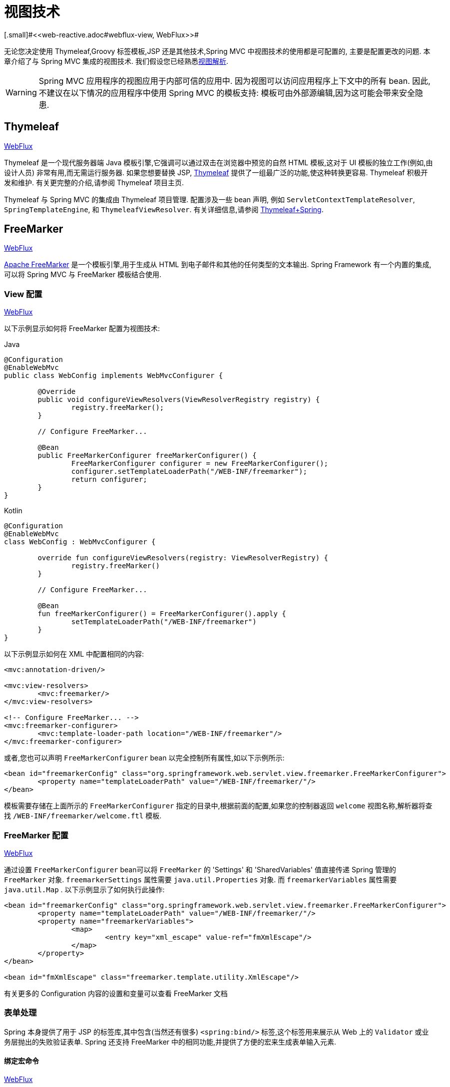 [[mvc-view]]
=  视图技术
[.small]#<<web-reactive.adoc#webflux-view, WebFlux>>#

无论您决定使用 Thymeleaf,Groovy 标签模板,JSP 还是其他技术,Spring MVC 中视图技术的使用都是可配置的, 主要是配置更改的问题.  本章介绍了与 Spring MVC 集成的视图技术.  我们假设您已经熟悉<<mvc-viewresolver,视图解析>>.

WARNING: Spring MVC 应用程序的视图应用于内部可信的应用中. 因为视图可以访问应用程序上下文中的所有 bean. 因此,不建议在以下情况的应用程序中使用 Spring MVC 的模板支持:
模板可由外部源编辑,因为这可能会带来安全隐患.

[[mvc-view-thymeleaf]]
== Thymeleaf
[.small]#<<web-reactive.adoc#webflux-view-thymeleaf, WebFlux>>#

Thymeleaf 是一个现代服务器端 Java 模板引擎,它强调可以通过双击在浏览器中预览的自然 HTML 模板,这对于 UI 模板的独立工作(例如,由设计人员) 非常有用,而无需运行服务器.  如果您想要替换 JSP, https://www.thymeleaf.org/[Thymeleaf] 提供了一组最广泛的功能,使这种转换更容易.  Thymeleaf 积极开发和维护.  有关更完整的介绍,请参阅 Thymeleaf 项目主页.

Thymeleaf 与 Spring MVC 的集成由 Thymeleaf 项目管理.  配置涉及一些 bean 声明, 例如 `ServletContextTemplateResolver`, `SpringTemplateEngine`, 和 `ThymeleafViewResolver`.  有关详细信息,请参阅 https://www.thymeleaf.org/documentation.html[Thymeleaf+Spring].

[[mvc-view-freemarker]]
== FreeMarker
[.small]#<<web-reactive.adoc#webflux-view-freemarker, WebFlux>>#

https://freemarker.apache.org/[Apache FreeMarker]  是一个模板引擎,用于生成从 HTML 到电子邮件和其他的任何类型的文本输出.  Spring Framework 有一个内置的集成,可以将 Spring MVC 与 FreeMarker 模板结合使用.

[[mvc-view-freemarker-contextconfig]]
=== View 配置
[.small]#<<web-reactive.adoc#webflux-view-freemarker-contextconfig, WebFlux>>#

以下示例显示如何将 FreeMarker 配置为视图技术:

[source,java,indent=0,subs="verbatim,quotes",role="primary"]
.Java
----
		@Configuration
		@EnableWebMvc
		public class WebConfig implements WebMvcConfigurer {

			@Override
			public void configureViewResolvers(ViewResolverRegistry registry) {
				registry.freeMarker();
			}

			// Configure FreeMarker...

			@Bean
			public FreeMarkerConfigurer freeMarkerConfigurer() {
				FreeMarkerConfigurer configurer = new FreeMarkerConfigurer();
				configurer.setTemplateLoaderPath("/WEB-INF/freemarker");
				return configurer;
			}
		}
----
[source,kotlin,indent=0,subs="verbatim,quotes",role="secondary"]
.Kotlin
----
	@Configuration
	@EnableWebMvc
	class WebConfig : WebMvcConfigurer {

		override fun configureViewResolvers(registry: ViewResolverRegistry) {
			registry.freeMarker()
		}

		// Configure FreeMarker...

		@Bean
		fun freeMarkerConfigurer() = FreeMarkerConfigurer().apply {
			setTemplateLoaderPath("/WEB-INF/freemarker")
		}
	}
----

以下示例显示如何在 XML 中配置相同的内容:

[source,xml,indent=0,subs="verbatim,quotes"]
----
	<mvc:annotation-driven/>

	<mvc:view-resolvers>
		<mvc:freemarker/>
	</mvc:view-resolvers>

	<!-- Configure FreeMarker... -->
	<mvc:freemarker-configurer>
		<mvc:template-loader-path location="/WEB-INF/freemarker"/>
	</mvc:freemarker-configurer>
----

或者,您也可以声明 `FreeMarkerConfigurer` bean 以完全控制所有属性,如以下示例所示:

[source,xml,indent=0,subs="verbatim,quotes"]
----
	<bean id="freemarkerConfig" class="org.springframework.web.servlet.view.freemarker.FreeMarkerConfigurer">
		<property name="templateLoaderPath" value="/WEB-INF/freemarker/"/>
	</bean>
----

模板需要存储在上面所示的 `FreeMarkerConfigurer` 指定的目录中,根据前面的配置,如果您的控制器返回 `welcome` 视图名称,解析器将查找 `/WEB-INF/freemarker/welcome.ftl` 模板.

[[mvc-views-freemarker]]
=== FreeMarker 配置
[.small]#<<web-reactive.adoc#webflux-views-freemarker, WebFlux>>#

通过设置 `FreeMarkerConfigurer` bean可以将 `FreeMarker` 的 'Settings' 和 'SharedVariables' 值直接传递 Spring 管理的 `FreeMarker` 对象.  `freemarkerSettings` 属性需要 `java.util.Properties` 对象.  而 `freemarkerVariables` 属性需要 `java.util.Map` . 以下示例显示了如何执行此操作:

[source,xml,indent=0,subs="verbatim,quotes"]
----
	<bean id="freemarkerConfig" class="org.springframework.web.servlet.view.freemarker.FreeMarkerConfigurer">
		<property name="templateLoaderPath" value="/WEB-INF/freemarker/"/>
		<property name="freemarkerVariables">
			<map>
				<entry key="xml_escape" value-ref="fmXmlEscape"/>
			</map>
		</property>
	</bean>

	<bean id="fmXmlEscape" class="freemarker.template.utility.XmlEscape"/>
----

有关更多的 Configuration 内容的设置和变量可以查看 FreeMarker 文档

[[mvc-view-freemarker-forms]]
=== 表单处理

Spring 本身提供了用于 JSP 的标签库,其中包含(当然还有很多)  `<spring:bind/>` 标签,这个标签用来展示从 Web 上的 `Validator` 或业务层抛出的失败验证表单.  Spring 还支持 FreeMarker 中的相同功能,并提供了方便的宏来生成表单输入元素.

[[mvc-view-bind-macros]]
==== 绑定宏命令
[.small]#<<web-reactive.adoc#webflux-view-bind-macros, WebFlux>>#

`spring-webmvc.jar` 包文件包含 Velocity 和 FreeMarker 的一组标准宏,因此两者都适用.

Spring库中定义的某些宏被认为是内部的(私有的) ,但在宏定义中不存在这样的范围,其实所有宏都可以在调用代码和用户模板时看到. 以下各节仅集中于需要从模板中直接调用的宏, 如果希望直接查看宏代码, 那么可以看文件 `spring.ftl`,定义在 `org.springframework.web.servlet.view.freemarker` 包中.


[[mvc-view-simple-binding]]
==== 简单的绑定

HTML 表单(vm 或 ftl 模板),充当了 Spring MVC 控制器的表单视图,可以使用类似下面的代码绑定字段值,也可以类似 JSP 那样在每个输入字段后面添加错误信息. 以下示例显示了之前配置的 `personForm` 视图:

[source,xml,indent=0,subs="verbatim,quotes"]
----
	<!-- FreeMarker macros have to be imported into a namespace.
		We strongly recommend sticking to 'spring'. -->
	<#import "/spring.ftl" as spring/>
	<html>
		...
		<form action="" method="POST">
			Name:
			<@spring.bind "personForm.name"/>
			<input type="text"
				name="${spring.status.expression}"
				value="${spring.status.value?html}"/><br />
			<#list spring.status.errorMessages as error> <b>${error}</b> <br /> </#list>
			<br />
			...
			<input type="submit" value="submit"/>
		</form>
		...
	</html>
----

`<@spring.bind>` 需要一个包含命令对象的 'path' 参数(默认是 'command',除非在 FormController 属性中被改变了) ,后面跟着写需要绑定到命令对象上的字段名. 可以使用嵌套字段,例如 `command.address.street`,绑定宏可以在 `web.xml` 中设置 `ServletContext` 的参数 `defaultHtmlEscape`,用于定义 HTML 的转义行为.

`<@spring.bindEscaped>` 宏命令是可选的,它接收第二个参数并显式地指定是否应在状态错误消息或值中使用 HTML 转义. 按需设置为 `true` 或 `false`,还有很多其它的宏,它们将在下一节中介绍.

[[mvc-views-form-macros]]
==== 输入宏命令

Velocity 和 FreeMarker 都使用宏简化了绑定和表单的生成(包括验证错误的显示) ,没有必要使用这些宏来生成表单输入字段,实际上他们都可以直接绑定在简单的 HTML 中,并且可混合使用.

下表中的可用宏显示了 FTL 定义和每个参数列表:

[[views-macros-defs-tbl]]
.宏命令定义表
[cols="3,1"]
|===
| 宏命令 | FTL 定义表

| `message` (根据代码参数从资源包中输出字符串)
| <@spring.message code/>

| `messageText`(根据代码参数从资源包中输出一个字符串,失败则使用默认参数的值)
| <@spring.messageText code, text/>

| `url`(使用应用程序的上下文根作为相对URL的前缀)
| <@spring.url relativeUrl/>

| `formInput` (标准输入域用户收集用户信息)
| <@spring.formInput path, attributes, fieldType/>

| `formHiddenInput`  (用于提交肥输入域的隐藏字段)
| <@spring.formHiddenInput path, attributes/>

| `formPasswordInput` (用户收集密码的标准输入字段,请注意,此类型的字段中不会填充任何值)
| <@spring.formPasswordInput path, attributes/>

| `formTextarea` (大文本域,用于收集大而自由的文本输入)
| <@spring.formTextarea path, attributes/>

| `formSingleSelect` (下拉选项框,可以选择一个必需的值)
| <@spring.formSingleSelect path, options, attributes/>

| `formMultiSelect` (一个选项列表框,允许用户选择0或更多值)
| <@spring.formMultiSelect path, options, attributes/>

| `formRadioButtons` (单选按钮,可以从可用选项中进行单个选择)
| <@spring.formRadioButtons path, options separator, attributes/>

| `formCheckboxes`  (一组允许选择0或更多值的复选框)
| <@spring.formCheckboxes path, options, separator, attributes/>

| `formCheckbox` (单个复选框)
| <@spring.formCheckbox path, attributes/>

| `showErrors`  (简化绑定字段的验证错误显示)
| <@spring.showErrors separator, classOrStyle/>
|===

NOTE: 在FTL(FreeMarker) 中, `formHiddenInput` 和 `formPasswordInput` 这两个宏实际上并不需要,因为可以使用普通的 `formInput` 宏. 将 `hidden` 或 `password` 指定为 `fieldType` 参数的值

上述任何宏的参数都具有一致的含义

* `path`: 要绑定到的字段的名称(例如 "command.name")
* `options`: 可从输入字段中选择的所有可用值的映射,`map` 的键表示从表单 `POST` 后得到的对象的值(已绑定的) ,`Map` 对象保存这些键用于返回值后能在表单上显示出来.
通常这样 `map` 由控制器提供数据,任何map都可以实现按需使用,可以使用 `SortedMap`,例如 `TreeMap` 和适当的 `Comparator` 为所有的值排序,使用来自 `commons-collections` 包中的 `LinkedHashMap` 或 `LinkedMap` 也是相同的原理.
* `separator`: 多个选项可以作为元素(单选按钮或复选框) 可以使用标签对字符序列进行分隔(例如 `<br>`) .
* `attributes`: HTML标签本身中可以包含任意标签或文本的附加字符串. 字符串与上面的宏分别对应,例如,在一个文本字段提供属性 `'rows="5" cols="60"'` 字段, 也可以添加css,例如 `'style="border:1px solid silver"'`.
* `classOrStyle`: 对于 `showErrors` 宏, 可以使用 span 标签包装每个错误的 CSS 类的名称. 如果未提供任何信息 (或该值为空) ,则错误将包含在 `<b></b>` 标签中

以下部分概述了宏的示例(一些在 FTL 中,一些在 VTL 中) .  如果两种语言之间存在使用差异,则会在说明中对其进行说明.

[[mvc-views-form-macros-input]]
===== 输入域

`formInput` 宏采用 `path` 参数(`command.name`) 和附加 `attributes` 参数(在下一个示例中为空) . 宏与所有其他表单生成宏一起在 path 参数上执行隐式 Spring 绑定. 在出现新绑定之前, 前一个绑定仍然有效,因此 `showErrors` 宏不需要再次传递 `path` 参数,它只对上次为其创建绑定的任何字段进行操作.

`showErrors` 宏采用分隔符参数(将用于分隔给定字段上的多个错误的字符,同时还接受第二个参数: 类名或样式属性. 请注意,`FreeMarker` 能够为属性参数指定默认值,这与 `Velocity` 不同, 以下示例显示如何使用 `formInput` 和 `showErrors` 宏:

[source,xml,indent=0,subs="verbatim,quotes"]
----
	<@spring.formInput "command.name"/>
	<@spring.showErrors "<br>"/>
----

下一个示例显示表单片段的输出,生成名称字段并在提交表单后在字段中没有值时显示验证错误.  验证通过 Spring 的验证框架进行.

生成的 HTML 类似于以下示例:

[source,jsp,indent=0,subs="verbatim,quotes"]
----
	Name:
	<input type="text" name="name" value="">
	<br>
		<b>required</b>
	<br>
	<br>
----

`formTextarea` 宏类似于 `formInput` 宏,连接收的参数都是相同的. 通常,第二个参数(`attributes`) 将被使用用于传递格式信息或 `rows` 和 `cols` 的属性.

[[mvc-views-form-macros-select]]
===== 选择字段

有四个字段宏可以用于生产 HTML 表单中的公共 UI 值作为选择的输入:

* `formSingleSelect`
* `formMultiSelect`
* `formRadioButtons`
* `formCheckboxes`

这四个宏都可以从表单字段中接收 `Map`,其实需要的就是标签的值. 当然值和标签是可以取相同的名.

下一个例子是 FTL 中的单选按钮. 表单使用 'London' 作为这个字段的默认值,因此不需用进行验证. 当渲染表单时,要选择的整个城市列表都在 'cityMap' 中,`cityMap` 是数据模型. 以下清单显示了该示例:

[source,jsp,indent=0,subs="verbatim,quotes"]
----
	...
	Town:
	<@spring.formRadioButtons "command.address.town", cityMap, ""/><br><br>
----

前面的列表呈现一行单选按钮,一个用于 `cityMap` 中的每个值,并使用分隔符 `""`. 没有提供其他属性(缺少宏的最后一个参数) . `cityMap` 对Map中的每个键值对使用相同的 `String`.  映射的键是表单实际提交为 `POST` 请求参数的键.  map 值是用户看到的标签.  在前面的示例中,给定一个包含三个众所周知的城市的列表以及表单支持对象中的默认值,HTML 类似于以下内容:

[source,jsp,indent=0,subs="verbatim,quotes"]
----
	Town:
	<input type="radio" name="address.town" value="London">London</input>
	<input type="radio" name="address.town" value="Paris" checked="checked">Paris</input>
	<input type="radio" name="address.town" value="New York">New York</input>
----

如果您的应用程序希望通过内部代码来处理城市,可以写一个 name 为 cityMap 的 Map 传递给模板,如下面的例子:

[source,java,indent=0,subs="verbatim,quotes",role="primary"]
.Java
----
	protected Map<String, ?> referenceData(HttpServletRequest request) throws Exception {
		Map<String, String> cityMap = new LinkedHashMap<>();
		cityMap.put("LDN", "London");
		cityMap.put("PRS", "Paris");
		cityMap.put("NYC", "New York");

		Map<String, Object> model = new HashMap<>();
		model.put("cityMap", cityMap);
		return model;
	}
----
[source,kotlin,indent=0,subs="verbatim,quotes",role="secondary"]
.Kotlin
----
	protected fun referenceData(request: HttpServletRequest): Map<String, *> {
		val cityMap = linkedMapOf(
				"LDN" to "London",
				"PRS" to "Paris",
				"NYC" to "New York"
		)
		return hashMapOf("cityMap" to cityMap)
	}
----

代码将按你的设置输出,可以看到更多的城市名字.

[source,jsp,indent=0,subs="verbatim,quotes"]
----
	Town:
	<input type="radio" name="address.town" value="LDN">London</input>
	<input type="radio" name="address.town" value="PRS" checked="checked">Paris</input>
	<input type="radio" name="address.town" value="NYC">New York</input>
----


[[mvc-views-form-macros-html-escaping]]
==== HTML 转义

由于 HTML 的版本问题,上面的表单宏在 HTML 的 4.01 版本中需要使用到转义,转义可以在 `web.xml` 中通过 Spring 的绑定来定义. 为了使标签遵守 XHTML 的规定以及覆盖默认的 HTML 转义值, 可以在模板中定义两个变量(或者使你的模型设置为模板可见形式) . 在模板中指定的优点是: 它们可以在模板处理后更改为不同的值,以便为表单中的不同字段提供不同的行为.

要切换为标签的 XHTML 合规性,请为名为 `xhtmlCompliant` 的模型或上下文变量指定值 `true` ,如以下示例所示:

[source,jsp,indent=0,subs="verbatim,quotes"]
----
	<#-- for FreeMarker -->
	<#assign xhtmlCompliant = true>
----

处理完该指令后,Spring 宏生成的任何元素现在都符合 XHTML 标准.

以类似的方式,您可以指定每个字段的 HTML 转义,如以下示例所示:

[source,jsp,indent=0,subs="verbatim,quotes"]
----
	<#-- until this point, default HTML escaping is used -->

	<#assign htmlEscape = true>
	<#-- next field will use HTML escaping -->
	<@spring.formInput "command.name"/>

	<#assign htmlEscape = false in spring>
	<#-- all future fields will be bound with HTML escaping off -->
----

[[mvc-view-groovymarkup]]
== Groovy Markup

http://groovy-lang.org/templating.html#_the_markuptemplateengine[Groovy标签模板引擎]主要用于生成类似 XML 的标签(XML,XHTML,HTML5 等) ,但您可以使用它来生成任何基于文本的内容.  Spring Framework 有一个内置的集成,可以将 Spring MVC 与 Groovy Markup 结合使用.

NOTE: 目前要求使用 Groovy 2.3.1+ 的版本.

[[mvc-view-groovymarkup-configuration]]
=== 配置

以下示例显示如何配置 Groovy 标签模板引擎:

[source,java,indent=0,subs="verbatim,quotes",role="primary"]
.Java
----
	@Configuration
	@EnableWebMvc
	public class WebConfig implements WebMvcConfigurer {

		@Override
		public void configureViewResolvers(ViewResolverRegistry registry) {
			registry.groovy();
		}

		// Configure the Groovy Markup Template Engine...

		@Bean
		public GroovyMarkupConfigurer groovyMarkupConfigurer() {
			GroovyMarkupConfigurer configurer = new GroovyMarkupConfigurer();
			configurer.setResourceLoaderPath("/WEB-INF/");
			return configurer;
		}
	}
----
[source,kotlin,indent=0,subs="verbatim,quotes",role="secondary"]
.Kotlin
----
	@Configuration
	@EnableWebMvc
	class WebConfig : WebMvcConfigurer {

		override fun configureViewResolvers(registry: ViewResolverRegistry) {
			registry.groovy()
		}

		// Configure the Groovy Markup Template Engine...

		@Bean
		fun groovyMarkupConfigurer() = GroovyMarkupConfigurer().apply {
			resourceLoaderPath = "/WEB-INF/"
		}
	}
----

以下示例显示如何在 XML 中配置相同的内容:

[source,xml,indent=0,subs="verbatim,quotes"]
----
	<mvc:annotation-driven/>

	<mvc:view-resolvers>
		<mvc:groovy/>
	</mvc:view-resolvers>

	<!-- Configure the Groovy Markup Template Engine... -->
	<mvc:groovy-configurer resource-loader-path="/WEB-INF/"/>
----



[[mvc-view-groovymarkup-example]]
=== 例子

与传统的模板引擎不同,Groovy 是依赖于使用生成器语法的 DSL.  以下示例显示了 HTML 页面的示例模板:

[source,groovy,indent=0,subs="verbatim,quotes"]
----
	yieldUnescaped '<!DOCTYPE html>'
	html(lang:'en') {
		head {
			meta('http-equiv':'"Content-Type" content="text/html; charset=utf-8"')
			title('My page')
		}
		body {
			p('This is an example of HTML contents')
		}
	}
----

[[mvc-view-script]]
== 脚本视图
[.small]#<<web-reactive.adoc#webflux-view-script, WebFlux>>#

Spring Framework 有一个内置的集成,可以将 Spring MVC 与任何可以在 https://www.jcp.org/en/jsr/detail?id=223[JSR-223] Java 脚本引擎之上运行的模板库一起使用.  我们在不同的脚本引擎上测试了以下模板库:

[%header]
|===
|Scripting Library |Scripting Engine
|https://handlebarsjs.com/[Handlebars] |https://openjdk.java.net/projects/nashorn/[Nashorn]
|https://mustache.github.io/[Mustache] |https://openjdk.java.net/projects/nashorn/[Nashorn]
|https://facebook.github.io/react/[React] |https://openjdk.java.net/projects/nashorn/[Nashorn]
|https://www.embeddedjs.com/[EJS] |https://openjdk.java.net/projects/nashorn/[Nashorn]
|https://www.stuartellis.name/articles/erb/[ERB] |https://www.jruby.org[JRuby]
|https://docs.python.org/2/library/string.html#template-strings[String templates] |https://www.jython.org/[Jython]
|https://github.com/sdeleuze/kotlin-script-templating[Kotlin Script templating] |https://kotlinlang.org/[Kotlin]
|===

TIP: 集成任何其他脚本引擎的基本规则是它必须实现 `ScriptEngine` 和 `Invocable` 接口.


[[mvc-view-script-dependencies]]
=== 要求
[.small]#<<web-reactive.adoc#webflux-view-script-dependencies, WebFlux>>#

您需要在类路径上安装脚本引擎,其详细信息因脚本引擎而异:

* https://openjdk.java.net/projects/nashorn/[Nashorn] Javascript 引擎提供了内置的 Java 8+. 强烈建议使用最新的可用更新版本.
* 为了获得 https://www.jruby.org[JRuby] 支持,应添加 JRuby 依赖性
* 为了获得 https://www.jython.org[Jython] 支持,应添加 Jython 依赖性.
* `org.jetbrains.kotlin:kotlin-script-util` 依赖和包含在 `META-INF/services/javax.script.ScriptEngineFactory` 文件里的 `org.jetbrains.kotlin.script.jsr223.KotlinJsr223JvmLocalScriptEngineFactory` 行应添加到 Kotlin 脚本支持中.  有关详细信息,请参阅此 https://github.com/sdeleuze/kotlin-script-templating[示例] .

还需要为基于脚本的模板引擎添加依赖. 例如,对于 JavaScript,可以使用 https://www.webjars.org/[WebJars].

[[mvc-view-script-integrate]]
=== 脚本模板
[.small]#<<web-reactive.adoc#webflux-view-script-integrate, WebFlux>>#

您可以声明 `ScriptTemplateConfigurer` bean 以指定要使用的脚本引擎,要加载的脚本文件,要调用以呈现模板的函数,等等.  以下示例使用 Mustache 模板和 Nashorn JavaScript 引擎:

[source,java,indent=0,subs="verbatim,quotes",role="primary"]
.Java
----
	@Configuration
	@EnableWebMvc
	public class WebConfig implements WebMvcConfigurer {

		@Override
		public void configureViewResolvers(ViewResolverRegistry registry) {
			registry.scriptTemplate();
		}

		@Bean
		public ScriptTemplateConfigurer configurer() {
			ScriptTemplateConfigurer configurer = new ScriptTemplateConfigurer();
			configurer.setEngineName("nashorn");
			configurer.setScripts("mustache.js");
			configurer.setRenderObject("Mustache");
			configurer.setRenderFunction("render");
			return configurer;
		}
	}
----
[source,kotlin,indent=0,subs="verbatim,quotes",role="secondary"]
.Kotlin
----
	@Configuration
	@EnableWebMvc
	class WebConfig : WebMvcConfigurer {

		override fun configureViewResolvers(registry: ViewResolverRegistry) {
			registry.scriptTemplate()
		}

		@Bean
		fun configurer() = ScriptTemplateConfigurer().apply {
			engineName = "nashorn"
			setScripts("mustache.js")
			renderObject = "Mustache"
			renderFunction = "render"
		}
	}
----

以下示例显示了 XML 中的相同排列:

[source,xml,indent=0,subs="verbatim,quotes"]
----
	<mvc:annotation-driven/>

	<mvc:view-resolvers>
		<mvc:script-template/>
	</mvc:view-resolvers>

	<mvc:script-template-configurer engine-name="nashorn" render-object="Mustache" render-function="render">
		<mvc:script location="mustache.js"/>
	</mvc:script-template-configurer>
----

对于 Java 和 XML 配置,控制器看起来没有什么不同,如以下示例所示:

[source,java,indent=0,subs="verbatim,quotes",role="primary"]
.Java
----
	@Controller
	public class SampleController {

		@GetMapping("/sample")
		public String test(Model model) {
			model.addAttribute("title", "Sample title");
			model.addAttribute("body", "Sample body");
			return "template";
		}
	}
----
[source,kotlin,indent=0,subs="verbatim,quotes",role="secondary"]
.Kotlin
----
	@Controller
	class SampleController {

		@GetMapping("/sample")
		fun test(model: Model): String {
			model["title"] = "Sample title"
			model["body"] = "Sample body"
			return "template"
		}
	}
----

以下示例显示了 Mustache 模板:

[source,html,indent=0,subs="verbatim,quotes"]
----
	<html>
		<head>
			<title>{{title}}</title>
		</head>
		<body>
			<p>{{body}}</p>
		</body>
	</html>
----

使用以下参数调用 render 函数:

* `String template`: 模板内容
* `Map model`: 视图模型
* `RenderingContext renderingContext`:
  {api-spring-framework}/web/servlet/view/script/RenderingContext.html[`RenderingContext`]
提供对应用程序上下文,区域设置,模板加载器和 URL 的访问(自 5.0 起) .

`Mustache.render()` 方法会与本地兼容,因此可以直接调用.

如果模板化技术需要自定义,则可以提供实现自定义渲染函数的脚本. 例如, https://handlebarsjs.com[Handlerbars] 需要在使用模板之前进行编译,并且需要使用 https://en.wikipedia.org/wiki/Polyfill[polyfill] 以模拟服务器端脚本引擎中不可用的某些浏览器功能.

以下示例显示了如何执行此操作:

[source,java,indent=0,subs="verbatim,quotes",role="primary"]
.Java
----
	@Configuration
	@EnableWebMvc
	public class WebConfig implements WebMvcConfigurer {

		@Override
		public void configureViewResolvers(ViewResolverRegistry registry) {
			registry.scriptTemplate();
		}

		@Bean
		public ScriptTemplateConfigurer configurer() {
			ScriptTemplateConfigurer configurer = new ScriptTemplateConfigurer();
			configurer.setEngineName("nashorn");
			configurer.setScripts("polyfill.js", "handlebars.js", "render.js");
			configurer.setRenderFunction("render");
			configurer.setSharedEngine(false);
			return configurer;
		}
	}
----
[source,kotlin,indent=0,subs="verbatim,quotes",role="secondary"]
.Kotlin
----
	@Configuration
	@EnableWebMvc
	class WebConfig : WebMvcConfigurer {

		override fun configureViewResolvers(registry: ViewResolverRegistry) {
			registry.scriptTemplate()
		}

		@Bean
		fun configurer() = ScriptTemplateConfigurer().apply {
			engineName = "nashorn"
			setScripts("polyfill.js", "handlebars.js", "render.js")
			renderFunction = "render"
			isSharedEngine = false	
		}
	}
----

NOTE: 当要求非线程安全地使用脚本引擎时,需要将 `sharedEngine` 的属性设置为 `false` ,因为模板库不是为了并发而设计的,具体可以看运行在 Nashorn 上的 Handlerbars 或 react. 据此,需要 Java 8u60+ 的版本来修复这个 https://bugs.openjdk.java.net/browse/JDK-8076099[this bug].

`polyfill.js` 只需定义一个 `window` 对象,就可以被 Handlerbars 运行,如下所示:

[source,javascript,indent=0,subs="verbatim,quotes"]
----
	var window = {};
----

脚本 `render.js` 会在使用该模板之前被编译,一个好的产品应当保存和重用模板(使用缓存的方法) ,这样高效些. 这可以在脚本中完成,并且可以自定义它(例如管理模板引擎配置. 以下示例显示了如何执行此操作:

[source,javascript,indent=0,subs="verbatim,quotes"]
----
	function render(template, model) {
		var compiledTemplate = Handlebars.compile(template);
		return compiledTemplate(model);
	}
----

有关更多配置示例,请查看 Spring Framework 单元测试, {spring-framework-main-code}/spring-webmvc/src/test/java/org/springframework/web/servlet/view/script[Java] 和 {spring-framework-main-code}/spring-webmvc/src/test/resources/org/springframework/web/servlet/view/script[resources].

[[mvc-view-jsp]]
== JSP 和 JSTL

Spring 为 JSP 和 JSTL 视图提供了一些现成的解决方案

[[mvc-view-jsp-resolver]]
=== 视图解析

使用 JSP 进行开发时,可以声明 `InternalResourceViewResolver` bean.

`InternalResourceViewResolver` 可用于分发到任何 Servlet 资源， 尤其是 JSP.  作为最佳实践， 我们强烈建议您将 JSP 文件放在 `'WEB-INF'` 目录下的目录中， 以便客户端无法直接访问.

[source,xml,indent=0,subs="verbatim,quotes"]
----
	<bean id="viewResolver" class="org.springframework.web.servlet.view.InternalResourceViewResolver">
		<property name="viewClass" value="org.springframework.web.servlet.view.JstlView"/>
		<property name="prefix" value="/WEB-INF/jsp/"/>
		<property name="suffix" value=".jsp"/>
	</bean>
----



[[mvc-view-jsp-jstl]]
=== JSPs 和 JSTL

当使用 Java 标准标签库时,必须使用特殊的视图类 `JstlView`,因为 JSTL 需要一些准备工作,例如 I18N 功能.


[[mvc-view-jsp-tags]]
=== Spring 的 JSP 标签库

Spring 提供了请求参数与命令对象的数据绑定,如前面章节所述. 为了方便开发 JSP 页面,结合这些数据绑定功能,Spring 提供了一些使事情变得更容易的标签. 所有的 Spring 标签都 haveHTML 转义功能以启用或禁用字符转义.

`spring.tld` 标签库描述符(TLD) 在 `spring-webmvc.jar` 包中. 更多的信息,请浏览 {api-spring-framework}/web/servlet/tags/package-summary.html#package.description[API 参考] 或查看标签库说明.

[[mvc-view-jsp-formtaglib]]
=== Spring 的表单标签库

从 2.0 版本开始, Spring 在使用 JSP 和 Spring Web MVC 时为处理表单元素提供了一套完整的数据绑定识别标签. 每个标签都支持其相应的 HTML 标签对应的属性集,使标签熟悉和直观地使用,标签生成的 HTML 4.01/XHTML 1.0 兼容.

不同于其他的表单或输入标签库,Spring 的表单标签库是集成在 Spring Web MVC 中,标签可以使用控制器处理的命令对象和引用数据. 因此在下面的例子中将会看到,表单标签使得 JSP 更加方便开发、阅读和维护.

让我们浏览一下表单标签,看看如何使用每个标签的例子. 其中已经包括了生成的 HTML 片段,而某些标签需要进一步的讨论.


[[mvc-view-jsp-formtaglib-configuration]]
==== 配置

表单标签库捆绑在 `spring-webmvc.jar` 中. 库描述符名字为 `spring-form.tld`.

如果需要使用到这些标签,在 JSP 页面的头部必须添加对应的标签库

[source,xml,indent=0,subs="verbatim,quotes"]
----
	<%@ taglib prefix="form" uri="http://www.springframework.org/tags/form" %>
----
其中 `form` 是后面引用标签的前缀.


[[mvc-view-jsp-formtaglib-formtag]]
==== Form 标签

标签'form'绑定了引用库的内部标签,可以被 HTML 解析. 它将命令对象放在 `PageContext` 中,以便可以通过内部标签访问命令对象. 此库中的所有其他标签都是 form 标签的嵌套标签.

假设我们有一个名为 `User` 的域对象.  它是一个 JavaBean,具有 `firstName` 和 `lastName` 等属性. 我们将使用它作为表单控制器的形式支持对象,输出给 `form.jsp`. 以下示例显示了 `form.jsp` 的显示:

[source,xml,indent=0,subs="verbatim,quotes"]
----
	<form:form>
		<table>
			<tr>
				<td>First Name:</td>
				<td><form:input path="firstName"/></td>
			</tr>
			<tr>
				<td>Last Name:</td>
				<td><form:input path="lastName"/></td>
			</tr>
			<tr>
				<td colspan="2">
					<input type="submit" value="Save Changes"/>
				</td>
			</tr>
		</table>
	</form:form>
----

`firstName` 和 `lastName` 值会从页面控制器放置在 `PageContext` 的命令对象中查找. 更多复杂的例子都是这样延伸的,重点就是内部标签是如何与 `form` 标签一起使用的.

以下清单显示了生成的 HTML,它看起来像标准格式:

[source,xml,indent=0,subs="verbatim,quotes"]
----
	<form method="POST">
		<table>
			<tr>
				<td>First Name:</td>
				<td><input name="firstName" type="text" value="Harry"/></td>
			</tr>
			<tr>
				<td>Last Name:</td>
				<td><input name="lastName" type="text" value="Potter"/></td>
			</tr>
			<tr>
				<td colspan="2">
					<input type="submit" value="Save Changes"/>
				</td>
			</tr>
		</table>
	</form>
----

之前的 JSP 假设表单的变量名是 `command`. 如果对象已经封装到另一个名称中了,表单也支持从自定义名称中绑定变量(这是最佳实践) . 如以下示例所示:

[source,xml,indent=0,subs="verbatim,quotes"]
----
	<form:form modelAttribute="user">
		<table>
			<tr>
				<td>First Name:</td>
				<td><form:input path="firstName"/></td>
			</tr>
			<tr>
				<td>Last Name:</td>
				<td><form:input path="lastName"/></td>
			</tr>
			<tr>
				<td colspan="2">
					<input type="submit" value="Save Changes"/>
				</td>
			</tr>
		</table>
	</form:form>
----


[[mvc-view-jsp-formtaglib-inputtag]]
==== `input` 标签

这个标签其实就是 HTML 的 `input` 标签(当然是解析后的) ,此标签或默认绑定值和 `type='text'` 属性. 有关此的示例,请参阅<<mvc-view-jsp-formtaglib-formtag, Form 标签>>.  您还可以使用特定于 HTML5 的类型,例如 `email`, `tel`, `date` 等.

[[mvc-view-jsp-formtaglib-checkboxtag]]
==== `checkbox` 标签

 `checkbox` 也会解析成HTML的 `input` 标签.

假设 `User` 对象拥有新闻订阅和爱好列表属性,显示了 `Preferences` 类:

[source,java,indent=0,subs="verbatim,quotes",role="primary"]
.Java
----
	public class Preferences {

		private boolean receiveNewsletter;
		private String[] interests;
		private String favouriteWord;

		public boolean isReceiveNewsletter() {
			return receiveNewsletter;
		}

		public void setReceiveNewsletter(boolean receiveNewsletter) {
			this.receiveNewsletter = receiveNewsletter;
		}

		public String[] getInterests() {
			return interests;
		}

		public void setInterests(String[] interests) {
			this.interests = interests;
		}

		public String getFavouriteWord() {
			return favouriteWord;
		}

		public void setFavouriteWord(String favouriteWord) {
			this.favouriteWord = favouriteWord;
		}
	}
----
[source,kotlin,indent=0,subs="verbatim,quotes",role="secondary"]
.Kotlin
----
	class Preferences(
			var receiveNewsletter: Boolean,
			var interests: StringArray,
			var favouriteWord: String
	)
----

相应的 `form.jsp` 可能类似于以下内容:

[source,xml,indent=0,subs="verbatim,quotes"]
----
	<form:form>
		<table>
			<tr>
				<td>Subscribe to newsletter?:</td>
				<%-- Approach 1: Property is of type java.lang.Boolean --%>
				<td><form:checkbox path="preferences.receiveNewsletter"/></td>
			</tr>

			<tr>
				<td>Interests:</td>
				<%-- Approach 2: Property is of an array or of type java.util.Collection --%>
				<td>
					Quidditch: <form:checkbox path="preferences.interests" value="Quidditch"/>
					Herbology: <form:checkbox path="preferences.interests" value="Herbology"/>
					Defence Against the Dark Arts: <form:checkbox path="preferences.interests" value="Defence Against the Dark Arts"/>
				</td>
			</tr>

			<tr>
				<td>Favourite Word:</td>
				<%-- Approach 3: Property is of type java.lang.Object --%>
				<td>
					Magic: <form:checkbox path="preferences.favouriteWord" value="Magic"/>
				</td>
			</tr>
		</table>
	</form:form>
----

`checkbox` 标签有三种方法,可满足您的所有复选框需求.

* 方法一: 当绑定值为 `java.lang.Boolean`, 如果绑定值为 `true`. 则 `input(checkbox)` 被标签为 `checked` . `value` 属性对应于 `setValue(Object)` 的值(当然是解析后的) .
* 方法二: 当绑定值是 `array` 或 `java.util.Collection`,如果绑定集合中存在已配置的 `setValue(Object)` 则输入(复选框) 将标签为已选中.
* 方法三: 对于任何其他绑定值类型, 如果配置的 `setValue(Object)` 等于绑定值,则 `input(checkbox)` 被标签为已选中.

请注意,无论采用何种方法,都会生成相同的 HTML 结构.  以下 HTML 代码段定义了一些复选框:

[source,xml,indent=0,subs="verbatim,quotes"]
----
	<tr>
		<td>Interests:</td>
		<td>
			Quidditch: <input name="preferences.interests" type="checkbox" value="Quidditch"/>
			<input type="hidden" value="1" name="_preferences.interests"/>
			Herbology: <input name="preferences.interests" type="checkbox" value="Herbology"/>
			<input type="hidden" value="1" name="_preferences.interests"/>
			Defence Against the Dark Arts: <input name="preferences.interests" type="checkbox" value="Defence Against the Dark Arts"/>
			<input type="hidden" value="1" name="_preferences.interests"/>
		</td>
	</tr>
----

可能不希望看到的是每个复选框后都附加隐藏域,如果 html 页中的复选框一个都没有选中,则在提交表单后,它的值将不会作为 HTTP 请求参数的一部分发送到服务器,因此为了使 Spring 表单数据绑定工作.
需要在 html 中使用此奇怪的变通方法. `checkbox` 标签遵循现有的 Spring 约定,其中包括每个复选框都以下划线 `_` 为前缀的隐藏参数. 通过这样做,可以有效地告诉 Spring"该复选框在表单中是可见的,并且希望将表单数据绑定到其上的对象能够反映复选框的状态".

[[mvc-view-jsp-formtaglib-checkboxestag]]
==== `checkboxes` 标签

`checkbox` 标签相当于多个HTML的 `input` 标签

上一个例子展示了复选框标签的生成. 有时候,不希望在 JSP 页面中列出 `User` 的所有爱好. 你更希望在运行提供可选的列表,并传递给复选框标签. 这是复选框标签的用途.
可以传入一个 `Array`、 一个 `List` 或一个包含 `items` 属性中的可用选项的 `Map`. 绑定属性通常是一个集合,因此它可以保存用户选择的多个值. 下面是使用此标签的 JSP 示例

[source,xml,indent=0,subs="verbatim,quotes"]
----
	<form:form>
		<table>
			<tr>
				<td>Interests:</td>
				<td>
					<%-- Property is of an array or of type java.util.Collection --%>
					<form:checkboxes path="preferences.interests" items="${interestList}"/>
				</td>
			</tr>
		</table>
	</form:form>
----

本实例假定 `interestList` 是一个模型的属性 `List`,包含需要的字符串值. 在使用 MAP 的情况下,`Map` 的 key 将用作值,map 的 value 将用作要显示的标签. 还可以使用自定义对象,可以使用 `itemValue` 和使用 `itemLabel` 的标签作为该值提供属性名称.

[[mvc-view-jsp-formtaglib-radiobuttontag]]
==== `radiobutton` 标签

还有一个可以解析成 HTML `input` 标签的是 `radio` 标签

radio 很简单,提供多个值,但是一次只能选其中一个. 如以下示例所示:

[source,xml,indent=0,subs="verbatim,quotes"]
----
	<tr>
		<td>Sex:</td>
		<td>
			Male: <form:radiobutton path="sex" value="M"/> <br/>
			Female: <form:radiobutton path="sex" value="F"/>
		</td>
	</tr>
----


[[mvc-view-jsp-formtaglib-radiobuttonstag]]
==== `radiobuttons` 标签

这个形式的 `radio` 也可以解析成 HTML 的 `input` 标签,只是它是多个单选.

就像上面的<<mvc-view-jsp-formtaglib-checkboxestag, `checkboxes` tag>>一样,可能希望将可用选项作为运行时变量传入. 对于此用法,可以使用单选标签. 可以传入一个数组、一个列表或一个包含 `items` 属性的 `Map`.
如果使用 map,map 的 key 将使用作为值并且 map 的值将使用作为标签来显示. 还可以使用自定义对象,可以使用 `itemValue` 和使用 `itemLabel` 的标签作为该值提供属性名称.

[source,xml,indent=0,subs="verbatim,quotes"]
----
	<tr>
		<td>Sex:</td>
		<td><form:radiobuttons path="sex" items="${sexOptions}"/></td>
	</tr>
----


[[mvc-view-jsp-formtaglib-passwordtag]]
==== `password` 标签

`password` 标签页会解析成 HTML 的 `input` 标签 只是它有自己的特性.

[source,xml,indent=0,subs="verbatim,quotes"]
----
	<tr>
		<td>Password:</td>
		<td>
			<form:password path="password"/>
		</td>
	</tr>
----

请注意,密码值是不可见的. 如果希望密码值可见,需要设置 `showPassword` 属性为 `true`,如下所示:

[source,xml,indent=0,subs="verbatim,quotes"]
----
	<tr>
		<td>Password:</td>
		<td>
			<form:password path="password" value="^76525bvHGq" showPassword="true"/>
		</td>
	</tr>
----


[[mvc-view-jsp-formtaglib-selecttag]]
==== `select` 标签

这个标签就是HTML的 `select` 元素. 支持单层选项或嵌套选项的选择,数据利用项来绑定.

让我们假设 `User`,他有一个技能列表如下:

[source,xml,indent=0,subs="verbatim,quotes"]
----
	<tr>
		<td>Skills:</td>
		<td><form:select path="skills" items="${skills}"/></td>
	</tr>
----

如果User选中的技能是Herbology,那么这个Skills的HTML源代码是这样的:

[source,xml,indent=0,subs="verbatim,quotes"]
----
	<tr>
		<td>Skills:</td>
		<td>
			<select name="skills" multiple="true">
				<option value="Potions">Potions</option>
				<option value="Herbology" selected="selected">Herbology</option>
				<option value="Quidditch">Quidditch</option>
			</select>
		</td>
	</tr>
----


[[mvc-view-jsp-formtaglib-optiontag]]
==== `option` 标签

这个标签就是 HTML 的 `option`(配合 `select` 中) 元素. 它会对被绑定的值设置属性为 `selected`,以下 HTML 显示了它的典型输出:

[source,xml,indent=0,subs="verbatim,quotes"]
----
	<tr>
		<td>House:</td>
		<td>
			<form:select path="house">
				<form:option value="Gryffindor"/>
				<form:option value="Hufflepuff"/>
				<form:option value="Ravenclaw"/>
				<form:option value="Slytherin"/>
			</form:select>
		</td>
	</tr>
----

如果 User 的家是在 Gryffindor,那么 House 的 HTML 源代码长这样:

[source,xml,indent=0,subs="verbatim,quotes"]
----
	<tr>
		<td>House:</td>
		<td>
			<select name="house">
				<option value="Gryffindor" selected="selected">Gryffindor</option> <1>
				<option value="Hufflepuff">Hufflepuff</option>
				<option value="Ravenclaw">Ravenclaw</option>
				<option value="Slytherin">Slytherin</option>
			</select>
		</td>
	</tr>
----
<1> 注意增加了一个 `selected` 属性.


[[mvc-view-jsp-formtaglib-optionstag]]
==== `options` 标签

这个标签就是 HTML 的 `option`(配合 `select` 中)元素,但是它处理的是一个列表,它会对被绑定的值设置属性为 `selected`,如下所示:

[source,xml,indent=0,subs="verbatim,quotes"]
----
	<tr>
		<td>Country:</td>
		<td>
			<form:select path="country">
				<form:option value="-" label="--Please Select"/>
				<form:options items="${countryList}" itemValue="code" itemLabel="name"/>
			</form:select>
		</td>
	</tr>
----

如果 `User` 住在 UK,那么 Country 的 HTML 源代码长这这样:

[source,xml,indent=0,subs="verbatim,quotes"]
----
	<tr>
		<td>Country:</td>
		<td>
			<select name="country">
				<option value="-">--Please Select</option>
				<option value="AT">Austria</option>
				<option value="UK" selected="selected">United Kingdom</option> <1>
				<option value="US">United States</option>
			</select>
		</td>
	</tr>
----
<1> 注意增加了一个 `selected` 属性.

看上面的两个例子, `option` 和 `options` 标签都生成了相同的标准的 HTML,但允许你在 JSP 中显式地按需显示属性值,例如默认的字符串在例子中是"-- Please Select"(就是默认的,选择为空的那个,这个很有用) .

`items` 属性通常使用项对象的集合或数组填充, `itemValue` 和 `itemLabel` 就是对应指定 bean 对象的属性,如果没有指定,对象将被转成字符串. 或者, 可以定义一个 `Map` 的 `items`,Map 的 key 对应选项值,value 对应选项标签. 如果如果 `itemValue` 和 `itemLabel` 都被指定了,那么 item 值属性对应 key,item 标签属性对应 value.

[[mvc-view-jsp-formtaglib-textareatag]]
==== `textarea` 标签

这个标签解析成 HTML 中的 `textarea` 标签:

[source,xml,indent=0,subs="verbatim,quotes"]
----
	<tr>
		<td>Notes:</td>
		<td><form:textarea path="notes" rows="3" cols="20"/></td>
		<td><form:errors path="notes"/></td>
	</tr>
----


[[mvc-view-jsp-formtaglib-hiddeninputtag]]
==== The `hidden` 标签

`hidden` 标签解析为 HTML 的 hidden,用在 `input` 标签中用于隐藏绑定值,目的很明显就是隐藏,如下

[source,xml,indent=0,subs="verbatim,quotes"]
----
	<form:hidden path="house"/>
----

如果我们选择 `house` 值作为隐藏 doamin 提交, HTML 长这样:

[source,xml,indent=0,subs="verbatim,quotes"]
----
	<input name="house" type="hidden" value="Gryffindor"/>

----


[[mvc-view-jsp-formtaglib-errorstag]]
==== `errors` 标签

这个标签会在 HTML 的 `span` 标签中展示错误,它提供对在控制器中创建的错误的访问,或对与控制器关联的任何验证程序创建的出错信息进行显示.

假设我们希望在提交表单后显示 `firstName` 和 `lastName` 字段的所有错误信息,我们有一个验证器的实例的 `User` 类称为 `UserValidator`. 如下例所示:

[source,java,indent=0,subs="verbatim,quotes",role="primary"]
.Java
----
	public class UserValidator implements Validator {

		public boolean supports(Class candidate) {
			return User.class.isAssignableFrom(candidate);
		}

		public void validate(Object obj, Errors errors) {
			ValidationUtils.rejectIfEmptyOrWhitespace(errors, "firstName", "required", "Field is required.");
			ValidationUtils.rejectIfEmptyOrWhitespace(errors, "lastName", "required", "Field is required.");
		}
	}
----
[source,kotlin,indent=0,subs="verbatim,quotes",role="secondary"]
.Kotlin
----
	class UserValidator : Validator {

		override fun supports(candidate: Class<*>): Boolean {
			return User::class.java.isAssignableFrom(candidate)
		}

		override fun validate(obj: Any, errors: Errors) {
			ValidationUtils.rejectIfEmptyOrWhitespace(errors, "firstName", "required", "Field is required.")
			ValidationUtils.rejectIfEmptyOrWhitespace(errors, "lastName", "required", "Field is required.")
		}
	}
----

这个 `form.jsp` 看起来是这样的:

[source,xml,indent=0,subs="verbatim,quotes"]
----
	<form:form>
		<table>
			<tr>
				<td>First Name:</td>
				<td><form:input path="firstName"/></td>
				<%-- Show errors for firstName field --%>
				<td><form:errors path="firstName"/></td>
			</tr>

			<tr>
				<td>Last Name:</td>
				<td><form:input path="lastName"/></td>
				<%-- Show errors for lastName field --%>
				<td><form:errors path="lastName"/></td>
			</tr>
			<tr>
				<td colspan="3">
					<input type="submit" value="Save Changes"/>
				</td>
			</tr>
		</table>
	</form:form>
----

如果我们将 `firstName` 和 `lastName` 的域设置空值并提交,则 html 看起来是这样的:

[source,xml,indent=0,subs="verbatim,quotes"]
----
	<form method="POST">
		<table>
			<tr>
				<td>First Name:</td>
				<td><input name="firstName" type="text" value=""/></td>
				<%-- Associated errors to firstName field displayed --%>
				<td><span name="firstName.errors">Field is required.</span></td>
			</tr>

			<tr>
				<td>Last Name:</td>
				<td><input name="lastName" type="text" value=""/></td>
				<%-- Associated errors to lastName field displayed --%>
				<td><span name="lastName.errors">Field is required.</span></td>
			</tr>
			<tr>
				<td colspan="3">
					<input type="submit" value="Save Changes"/>
				</td>
			</tr>
		</table>
	</form>
----

如果我们要显示给定页面的整个错误列表,该怎么办? 下面的示例显示了 `errors` 标签还支持一些基本的通用功能

* `path="{asterisk}"`: 展示所有的错误.
* `path="lastName"`: 展示 `lastName` 域的所有错误
* 如果 `path` 被省略,只会显示当前对象的错误.

下面的示例将显示页面顶部的错误列表,后跟字段旁边的特定于字段的错误:

[source,xml,indent=0,subs="verbatim,quotes"]
----
	<form:form>
		<form:errors path="*" cssClass="errorBox"/>
		<table>
			<tr>
				<td>First Name:</td>
				<td><form:input path="firstName"/></td>
				<td><form:errors path="firstName"/></td>
			</tr>
			<tr>
				<td>Last Name:</td>
				<td><form:input path="lastName"/></td>
				<td><form:errors path="lastName"/></td>
			</tr>
			<tr>
				<td colspan="3">
					<input type="submit" value="Save Changes"/>
				</td>
			</tr>
		</table>
	</form:form>
----

html 看起来是这样的:

[source,xml,indent=0,subs="verbatim,quotes"]
----
	<form method="POST">
		<span name="*.errors" class="errorBox">Field is required.<br/>Field is required.</span>
		<table>
			<tr>
				<td>First Name:</td>
				<td><input name="firstName" type="text" value=""/></td>
				<td><span name="firstName.errors">Field is required.</span></td>
			</tr>

			<tr>
				<td>Last Name:</td>
				<td><input name="lastName" type="text" value=""/></td>
				<td><span name="lastName.errors">Field is required.</span></td>
			</tr>
			<tr>
				<td colspan="3">
					<input type="submit" value="Save Changes"/>
				</td>
			</tr>
		</table>
	</form>
----

`spring-webmvc.jar` 中包含 `spring-form.tld` 标签库描述符(TLD) . 有关单个标签的全面参考,请浏览 {api-spring-framework}/web/servlet/tags/form/package-summary.html#package.description[API 参考] 或查看标签库说明.

[[mvc-rest-method-conversion]]
==== HTTP方法转换

REST 的一个关键原则是使用统一的接口. 这意味着所有资源(URL)都可以使用相同的四种 HTTP 方法进行操作 GET, PUT, POST,和 DELETE. 对于每个方法,HTTP 规范都定义了精确的语义.
例如, GET 应该始终是一个安全的操作,这意味着它对服务器的数据没有任何影响. 而 PUT 或 DELETE 应该是幂等的,这意味着可以反复重复这些操作,其最终结果应该是相同的. 虽然 HTTP 定义了这四种方法,但是 HTML 只支持两个: GET 和 POST.
幸运的是,有两种可能的解决方法: 1,可以使用 JavaScript 来执行 PUT 或 DELETE. 2,简单地用 "real" 的方式作为附加参数(作为 HTML 表单中的隐藏输入字段)进行 POST. 后者是使用 Spring 的 `HiddenHttpMethodFilter` 做的.

这个过滤器是一个简单的 Servlet 过滤器,因此它可以与任何 Web 框架(不仅仅是 Spring MVC)结合使用,只需将此过滤器添加到  web.xml,并将具有隐藏域 `method` 参数转换为相应的 HTTP 方法请求.


为了支持 HTTP 方法转换,Spring MVC 表单标签已更新为支持设置 HTTP 方法.  例如,以下代码片段来自 "宠物诊所" 示例:

[source,xml,indent=0,subs="verbatim,quotes"]
----
	<form:form method="delete">
		<p class="submit"><input type="submit" value="Delete Pet"/></p>
	</form:form>
----

实际上它就是一个 HTTP POST,DELETE 方法只是隐藏在请求参数中的假正经方法而已,这个 DELETE 将被定义在 web.xml 的 `HiddenHttpMethodFilter` 来处理,如以下示例所示:

[source,xml,indent=0,subs="verbatim,quotes"]
----
	<filter>
		<filter-name>httpMethodFilter</filter-name>
		<filter-class>org.springframework.web.filter.HiddenHttpMethodFilter</filter-class>
	</filter>

	<filter-mapping>
		<filter-name>httpMethodFilter</filter-name>
		<servlet-name>petclinic</servlet-name>
	</filter-mapping>
----

以下示例显示了相应的 `@Controller` 方法:

[source,java,indent=0,subs="verbatim,quotes",role="primary"]
.Java
----
	@RequestMapping(method = RequestMethod.DELETE)
	public String deletePet(@PathVariable int ownerId, @PathVariable int petId) {
		this.clinic.deletePet(petId);
		return "redirect:/owners/" + ownerId;
	}
----
[source,kotlin,indent=0,subs="verbatim,quotes",role="secondary"]
.Kotlin
----
	@RequestMapping(method = [RequestMethod.DELETE])
	fun deletePet(@PathVariable ownerId: Int, @PathVariable petId: Int): String {
		clinic.deletePet(petId)
		return "redirect:/owners/$ownerId"
	}
----

[[mvc-view-jsp-formtaglib-html5]]
==== HTML5 标签

表单标签库允许输入动态属性,这意味着您可以输入任何 HTML5 的特定属性.

表单 `input` 标签支持输入文本以外的类型属性.  他允许 HTML5 定义输入类型,例如 `email`, `date`,`range` 等.  请注意,因为 `text` 是默认类型,因此不需要输入 `type='text'`

[[mvc-view-tiles]]
== Tiles

Spring Web 应用还可以集成 Tiles,就像其它视图技术一样. 下面将描述怎样集成.

NOTE: 本节重点介绍 Spring 在 ·org.springframework.web.servlet.view.tiles3· 包中对 Tiles 版本 3 的支持.

[[mvc-view-tiles-dependencies]]
=== 依赖

为了能够使用 Tiles,您必须在 Tiles 3.0.1 或更高版本上添加依赖及其对项目的 https://tiles.apache.org/framework/dependency-management.html[依赖传递].


[[mvc-view-tiles-integrate]]
=== 配置

为了能够使用 Tiles,您必须使用包含定义的文件对其进行配置(有关定义和其他 Tiles 概念的基本信息,请参阅 https://tiles.apache.org[]) .  在 Spring 中,这是通过使用 `TilesConfigurer` 完成的.  以下示例 `ApplicationContext` 配置显示了如何执行此操作:

[source,xml,indent=0,subs="verbatim,quotes"]
----
	<bean id="tilesConfigurer" class="org.springframework.web.servlet.view.tiles3.TilesConfigurer">
		<property name="definitions">
			<list>
				<value>/WEB-INF/defs/general.xml</value>
				<value>/WEB-INF/defs/widgets.xml</value>
				<value>/WEB-INF/defs/administrator.xml</value>
				<value>/WEB-INF/defs/customer.xml</value>
				<value>/WEB-INF/defs/templates.xml</value>
			</list>
		</property>
	</bean>
----

这里的 Tiles 定义了五个文件,都位于 `WEB-INF/defs` 文件夹中. 在初始化 `WebApplicationContext` 时 ,文件将被加载,定义工厂将被初始化. 完成此操作之后,在 Spring Web 应用程序中,定义文件中包含的 Tiles 可以用作视图.  之后 Spring 使用 Tiles 与使用其他视图是一样的: 通常是一个便捷的 `TilesViewResolver`..

您可以通过添加下划线然后添加区域设置来指定特定于区域设置的 Tiles 定义,如以下示例所示:

[source,xml,indent=0,subs="verbatim,quotes"]
----
	<bean id="tilesConfigurer" class="org.springframework.web.servlet.view.tiles3.TilesConfigurer">
		<property name="definitions">
			<list>
				<value>/WEB-INF/defs/tiles.xml</value>
				<value>/WEB-INF/defs/tiles_fr_FR.xml</value>
			</list>
		</property>
	</bean>
----

使用上述配置,`tiles_fr_FR.xml` 用于具有 `fr_FR` 语言环境的请求,默认情况下使用 `tiles.xml`.

NOTE: 由于下划线用于表示区域设置,因此我们建议不要在 Tiles 定义的文件名中使用它们.

[[mvc-view-tiles-url]]
==== `UrlBasedViewResolver`

`UrlBasedViewResolver` 对给定的 `viewClass` 进行实例化,即会解析所有的视图.  以下 bean 定义了 `UrlBasedViewResolver`:

[source,xml,indent=0,subs="verbatim,quotes"]
----
	<bean id="viewResolver" class="org.springframework.web.servlet.view.UrlBasedViewResolver">
		<property name="viewClass" value="org.springframework.web.servlet.view.tiles3.TilesView"/>
	</bean>
----


[[mvc-view-tiles-resource]]
==== `ResourceBundleViewResolver`


必须为 `ResourceBundleViewResolver` 提供一个包含 viewnames 和 viewclasses 的属性文件.  以下示例显示了 `ResourceBundleViewResolver` 的 bean 定义以及相应的视图名称和视图类(摘自 Pet Clinic  示例) :

[source,xml,indent=0,subs="verbatim,quotes"]
----
	<bean id="viewResolver" class="org.springframework.web.servlet.view.ResourceBundleViewResolver">
		<property name="basename" value="views"/>
	</bean>
----

[literal,subs="verbatim,quotes"]
----
	...
	welcomeView.(class)=org.springframework.web.servlet.view.tiles3.TilesView
	welcomeView.url=welcome (this is the name of a Tiles definition)

	vetsView.(class)=org.springframework.web.servlet.view.tiles3.TilesView
	vetsView.url=vetsView (again, this is the name of a Tiles definition)

	findOwnersForm.(class)=org.springframework.web.servlet.view.JstlView
	findOwnersForm.url=/WEB-INF/jsp/findOwners.jsp
	...
----

使用 `ResourceBundleViewResolver时`,可以轻松混合使用不同的视图技术.

请注意, `TilesView` 类支持 JSTL(JSP 标准标记库) .

[[mvc-view-tiles-preparer]]
==== `SimpleSpringPreparerFactory` 和 `SpringBeanPreparerFactory`

作为一个高级功能,Spring 还支持两个特殊的 Tiles `PreparerFactory` 实现,有关如何在 Tiles 定义文件中使用 `ViewPreparer` 引用的详细信息,请参阅 Tiles 文档.

您可以指定 `SimpleSpringPreparerFactory` 以基于以下条件自动装配 `ViewPreparer` 实例指定的准备器类,应用 Spring 的容器回调以及应用配置的 Spring `BeanPostProcessors`.  如果 Spring 的上下文范围注解配置具有激活后,将自动检测 "ViewPreparer" 类中的注解并 应用.  请注意,这需要 Tiles 定义文件中的 preparer 类,如下所示: 默认的 "PreparerFactory" 会这么做.

您可以指定 `SpringBeanPreparerFactory` 来操作指定的 preparer 名称(而不是类) ,从 DispatcherServlet 的应用程序上下文中获取相应的 Spring bean. 在这种情况下,完整的 bean 创建过程控制着 Spring 应用程序上下文,允许使用显式依赖注入配置,作用域 bean 等.
请注意,您需要为每个 preparer 名称定义一个 Spring bean 定义(在 Tiles 定义中使用) .  以下示例显示如何在 `TilesConfigurer` 上定义一个 `SpringBeanPreparerFactory` 属性集:

[source,xml,indent=0,subs="verbatim,quotes"]
----
	<bean id="tilesConfigurer" class="org.springframework.web.servlet.view.tiles3.TilesConfigurer">
		<property name="definitions">
			<list>
				<value>/WEB-INF/defs/general.xml</value>
				<value>/WEB-INF/defs/widgets.xml</value>
				<value>/WEB-INF/defs/administrator.xml</value>
				<value>/WEB-INF/defs/customer.xml</value>
				<value>/WEB-INF/defs/templates.xml</value>
			</list>
		</property>

		<!-- resolving preparer names as Spring bean definition names -->
		<property name="preparerFactoryClass"
				value="org.springframework.web.servlet.view.tiles3.SpringBeanPreparerFactory"/>

	</bean>
----


[[mvc-view-feeds]]
== RSS 和 Atom

`AbstractAtomFeedView` 和 `AbstractRssFeedView` 都继承自 `AbstractFeedView` 基类,分别用于提供 Atom 和 RSS Feed 视图.  它们基于java.net的 https://rometools.github.io/rome/[ROME] 项目,位于 `org.springframework.web.servlet.view.feed` 包中.

`AbstractAtomFeedView` 要求实现 `buildFeedEntries()` 方法,并可选择重写 `buildFeedMetadata()` 方法(默认实现为空).以下示例显示了如何执行此操作:

[source,java,indent=0,subs="verbatim,quotes",role="primary"]
.Java
----
	public class SampleContentAtomView extends AbstractAtomFeedView {

		@Override
		protected void buildFeedMetadata(Map<String, Object> model,
				Feed feed, HttpServletRequest request) {
			// implementation omitted
		}

		@Override
		protected List<Entry> buildFeedEntries(Map<String, Object> model,
				HttpServletRequest request, HttpServletResponse response) throws Exception {
			// implementation omitted
		}
	}
----
[source,kotlin,indent=0,subs="verbatim,quotes",role="secondary"]
.Kotlin
----
	class SampleContentAtomView : AbstractAtomFeedView() {
		
		override fun buildFeedMetadata(model: Map<String, Any>,
				feed: Feed, request: HttpServletRequest) {
			// implementation omitted
		}

		override fun buildFeedEntries(model: Map<String, Any>,
				request: HttpServletRequest, response: HttpServletResponse): List<Entry> {
			// implementation omitted
		}
	}
----

类似的要求适用于实现 `AbstractRssFeedView`,如以下示例所示:

[source,java,indent=0,subs="verbatim,quotes",role="primary"]
.Java
----
	public class SampleContentRssView extends AbstractRssFeedView {

		@Override
		protected void buildFeedMetadata(Map<String, Object> model,
				Channel feed, HttpServletRequest request) {
			// implementation omitted
		}

		@Override
		protected List<Item> buildFeedItems(Map<String, Object> model,
				HttpServletRequest request, HttpServletResponse response) throws Exception {
			// implementation omitted
		}
	}
----
[source,kotlin,indent=0,subs="verbatim,quotes",role="secondary"]
.Kotlin
----
	class SampleContentRssView : AbstractRssFeedView() {

		override fun buildFeedMetadata(model: Map<String, Any>,
									feed: Channel, request: HttpServletRequest) {
			// implementation omitted
		}

		override fun buildFeedItems(model: Map<String, Any>,
				request: HttpServletRequest, response: HttpServletResponse): List<Item> {
			// implementation omitted
		}
	}
----


`buildFeedItems()` 和 `buildFeedEntries()` 方法在 HTTP 请求中传递,以防需要访问区域设置. 仅为 cookie 或其他 http 头的设置传递 http 响应. 该 feed 将在方法返回后自动写入响应对象.

有关创建 Atom 视图的示例,请参阅 Alef Arendsen 的 Spring Team Blog https://spring.io/blog/2009/03/16/adding-an-atom-view-to-an-application-using-spring-s-rest-support[条目].

[[mvc-view-document]]
== PDF 和 Excel

Spring 提供了返回 HTML 以外的输出的方法,包括 PDF 和 Excel 电子表格.  本节介绍如何使用这些功能.

[[mvc-view-document-intro]]
=== 文档视图简介

返回 HTML 页并不总是用户查看模型输出的最佳方式,Spring 让开发者可以从模型数据动态生成 PDF 文档或 Excel 电子表格. 该文档是视图,将从具有正确内容类型的服务器流式传输到 HTML,使客户端 PC 能够运行其电子表格或 PDF 查看器应用程序以进行响应.

要使用 Excel 视图,需要将 Apache POI 库添加到类路径中. 对于 PDF 生成,您需要添加(最好) OpenPDF 库.

NOTE: 如果可能,您应该使用最新版本的基础文档生成库.  特别是,我们强烈建议使用 OpenPDF(例如,OpenPDF 1.0.5) 而不是过时的原始 iText 2.1.7,因为 OpenPDF 是主动维护的,并修复了不受信任的 PDF 内容的重要漏洞.


[[mvc-view-document-pdf]]
=== PDF 视图

单词列表的简单 PDF 视图可以扩展 `org.springframework.web.servlet.view.document.AbstractPdfView` 并实现 `buildPdfDocument()` 方法,如以下示例所示:

[source,java,indent=0,subs="verbatim,quotes",role="primary"]
.Java
----
	public class PdfWordList extends AbstractPdfView {

		protected void buildPdfDocument(Map<String, Object> model, Document doc, PdfWriter writer,
				HttpServletRequest request, HttpServletResponse response) throws Exception {

			List<String> words = (List<String>) model.get("wordList");
			for (String word : words) {
				doc.add(new Paragraph(word));
			}
		}
	}
----
[source,kotlin,indent=0,subs="verbatim,quotes",role="secondary"]
.Kotlin
----
	class PdfWordList : AbstractPdfView() {

		override fun buildPdfDocument(model: Map<String, Any>, doc: Document, writer: PdfWriter,
				request: HttpServletRequest, response: HttpServletResponse) {

			val words = model["wordList"] as List<String>
			for (word in words) {
				doc.add(Paragraph(word))
			}
		}
	}
----

控制器可以从外部视图定义(通过名称引用它) 返回这样的视图,也可以从处理程序方法返回 `View` 实例.

[[mvc-view-document-excel]]
=== Excel 视图

从 Spring Framework 4.2 开始,`org.springframework.web.servlet.view.document.AbstractXlsView` 作为 Excel 视图的基类提供.  它基于 Apache POI,具有专门的子类(`AbstractXlsxStreamingView` 和 `AbstractExcelView`) ,取代了过时的 `AbstractXlsxView` 类.

编程模型类似于 `AbstractPdfView`,`buildExcelDocument()` 作为核心模板方法,控制器能够从外部定义(通过名称) 返回这样的视图,或者从处理程序方法返回 `View` 实例.

[[mvc-view-jackson]]
== Jackson
[.small]#<<web-reactive.adoc#webflux-view-httpmessagewriter, WebFlux>>#

Spring 为 Jackson JSON 库提供支持.

[[mvc-view-json-mapping]]
=== 基于 Jackson 的 JSON 视图
[.small]#<<web-reactive.adoc#webflux-view-httpmessagewriter, WebFlux>>#

`MappingJackson2JsonView` 使用 Jackson 库的 `ObjectMapper` 将响应内容呈现为 JSON.  默认情况下,模型映射的全部内容(特定于框架的类除外) 都编码为 JSON.  对于需要过滤 Map 内容的情况,您可以使用 `modelKeys` 属性指定要编码的特定模型属性集.  您还可以使用 `extractValueFromSingleKeyModel` 属性将 `single-key` 模型中的值直接提取和序列化,而不是作为模型属性的映射.

您可以使用 Jackson 提供的注解根据需要自定义 JSON 映射.  当您需要进一步控制时,可以通过 `ObjectMapper` 属性注入自定义 `ObjectMapper`,以用于需要为特定类型提供自定义 JSON 序列化程序和反序列化程序的情况.

[[mvc-view-xml-mapping]]
=== 基于 Jackson 的 XML 视图
[.small]#<<web-reactive.adoc#webflux-view-httpmessagewriter, WebFlux>>#

`MappingJackson2XmlView` 使用 https://github.com/FasterXML/jackson-dataformat-xml[Jackson XML 扩展]的 `XmlMapper` 将响应内容呈现为 XML.  如果模型包含多个条目,则应使用 `modelKeybean` 属性显式设置要序列化的对象.  如果模型包含单个条目,则会自动序列化.

您可以使用 JAXB 或 Jackson 提供的注解根据需要自定义 XML 映射.  当您需要进一步控制时,可以通过 `ObjectMapper` 属性注入自定义 `XmlMapper`,以便自定义 XML 需要为特定类型提供序列化程序和反序列化程序.


[[mvc-view-xml-marshalling]]
== XML编 组

`MarshallingView` 使用 XML `Marshaller`(在 `org.springframework.oxm` 包中定义) 将响应内容呈现为 XML.  您可以使用 `MarshallingView` 实例的 `modelKey` bean属性显式设置要编组的对象.  或者,视图会迭代所有模型属性,并封送 `Marshaller` 支持的第一种类型.
有关 `org.springframework.oxm` 包中功能的更多信息,请参阅使用<<data-access.adoc#oxm,Marshalling XML using O/X Mappers>>.

[[mvc-view-xslt]]
== XSLT 视图

XSLT 是一个用于转换 XML 的语言,能够在 web 的视图技术中使用.如果应用需要处理 XML(或者将模型转换为 XML) ,那么 XSLT 是一个很适合的视图技术. 以下部分显示如何将 XML 文档生成为模型数据,并在 Spring Web MVC 应用程序中使用 XSLT 进行转换.

这个例子是一个简单的 Spring 应用程序,它在 `Controller` 中创建一个单词列表并将它们添加到模型映射中. 该映射与使用的 XSLT 视图名称一起返回. 有关 Spring Web MVC 控制器接口的详细信息, 请参阅<<mvc-controller,带注解的控制器>>.  XSLT 控制器将单词列表转换为准备转换的简单 XML 文档.

[[mvc-view-xslt-beandefs]]
=== Beans

Configuration 配置是 Spring 应用程序的标配,MVC 配置必须定义 `XsltViewResolver` bean 和常规 MVC 注解配置,以下示例显示了如何执行此操作:

[source,java,indent=0,subs="verbatim,quotes",role="primary"]
.Java
----
	@EnableWebMvc
	@ComponentScan
	@Configuration
	public class WebConfig implements WebMvcConfigurer {

		@Bean
		public XsltViewResolver xsltViewResolver() {
			XsltViewResolver viewResolver = new XsltViewResolver();
			viewResolver.setPrefix("/WEB-INF/xsl/");
			viewResolver.setSuffix(".xslt");
			return viewResolver;
		}
	}
----
[source,kotlin,indent=0,subs="verbatim,quotes",role="secondary"]
.Kotlin
----
	@EnableWebMvc
	@ComponentScan
	@Configuration
	class WebConfig : WebMvcConfigurer {

		@Bean
		fun xsltViewResolver() = XsltViewResolver().apply {
			setPrefix("/WEB-INF/xsl/")
			setSuffix(".xslt")	
		}
	}
----


[[mvc-view-xslt-controllercode]]
=== Controller

并且我们需要一个控制器,用来处理单词的生成逻辑.

控制器逻辑封装在 `@Controller` 类中,处理程序方法定义如下:

[source,java,indent=0,subs="verbatim,quotes",role="primary"]
.Java
----
	@Controller
	public class XsltController {

		@RequestMapping("/")
		public String home(Model model) throws Exception {
			Document document = DocumentBuilderFactory.newInstance().newDocumentBuilder().newDocument();
			Element root = document.createElement("wordList");

			List<String> words = Arrays.asList("Hello", "Spring", "Framework");
			for (String word : words) {
				Element wordNode = document.createElement("word");
				Text textNode = document.createTextNode(word);
				wordNode.appendChild(textNode);
				root.appendChild(wordNode);
			}

			model.addAttribute("wordList", root);
			return "home";
		}
	}
----
[source,kotlin,indent=0,subs="verbatim,quotes",role="secondary"]
.Kotlin
----
	import org.springframework.ui.set

	@Controller
	class XsltController {

		@RequestMapping("/")
		fun home(model: Model): String {
			val document = DocumentBuilderFactory.newInstance().newDocumentBuilder().newDocument()
			val root = document.createElement("wordList")

			val words = listOf("Hello", "Spring", "Framework")
			for (word in words) {
				val wordNode = document.createElement("word")
				val textNode = document.createTextNode(word)
				wordNode.appendChild(textNode)
				root.appendChild(wordNode)
			}

			model["wordList"] = root
			return "home"
		}
	}
----

到目前为止,我们只创建了一个 DOM 文档并将其添加到模型映射中.  请注意,您还可以将 XML 文件作为 `Resource` 加载,并使用它而不是自定义 DOM 文档.

当然,有软件包可以自动 'domify' 对象图,在 Spring 中,您可以完全灵活地以您选择的任何方式从模型中创建 DOM. 这可以防止 XML 在模型数据的结构中扮演太大的角色,这在使用工具管理 DOM 化过程时是一种危险.

[[mvc-view-xslt-transforming]]
=== 转换

最后, `XsltViewResolver` 将解析 "`home`"  XSLT 模板文件,并将 DOM 文档合并到其中以生成所需视图. 例如 `XsltViewResolver` 配置所示,XSLT 模板在 `WEB-INF/xsl` 目录中的 war 文件中, 并以 `xslt` 文件扩展名结束.

以下示例显示了 XSLT 转换:

[source,xml,indent=0,subs="verbatim,quotes"]
----
	<?xml version="1.0" encoding="utf-8"?>
	<xsl:stylesheet version="1.0" xmlns:xsl="http://www.w3.org/1999/XSL/Transform">

		<xsl:output method="html" omit-xml-declaration="yes"/>

		<xsl:template match="/">
			<html>
				<head><title>Hello!</title></head>
				<body>
					<h1>My First Words</h1>
					<ul>
						<xsl:apply-templates/>
					</ul>
				</body>
			</html>
		</xsl:template>

		<xsl:template match="word">
			<li><xsl:value-of select="."/></li>
		</xsl:template>

	</xsl:stylesheet>
----

上述转换呈现为以下 HTML:

[source,html,indent=0,subs="verbatim,quotes"]
----
<html>
	<head>
		<META http-equiv="Content-Type" content="text/html; charset=UTF-8">
		<title>Hello!</title>
	</head>
	<body>
		<h1>My First Words</h1>
		<ul>
			<li>Hello</li>
			<li>Spring</li>
			<li>Framework</li>
		</ul>
	</body>
</html>
----
